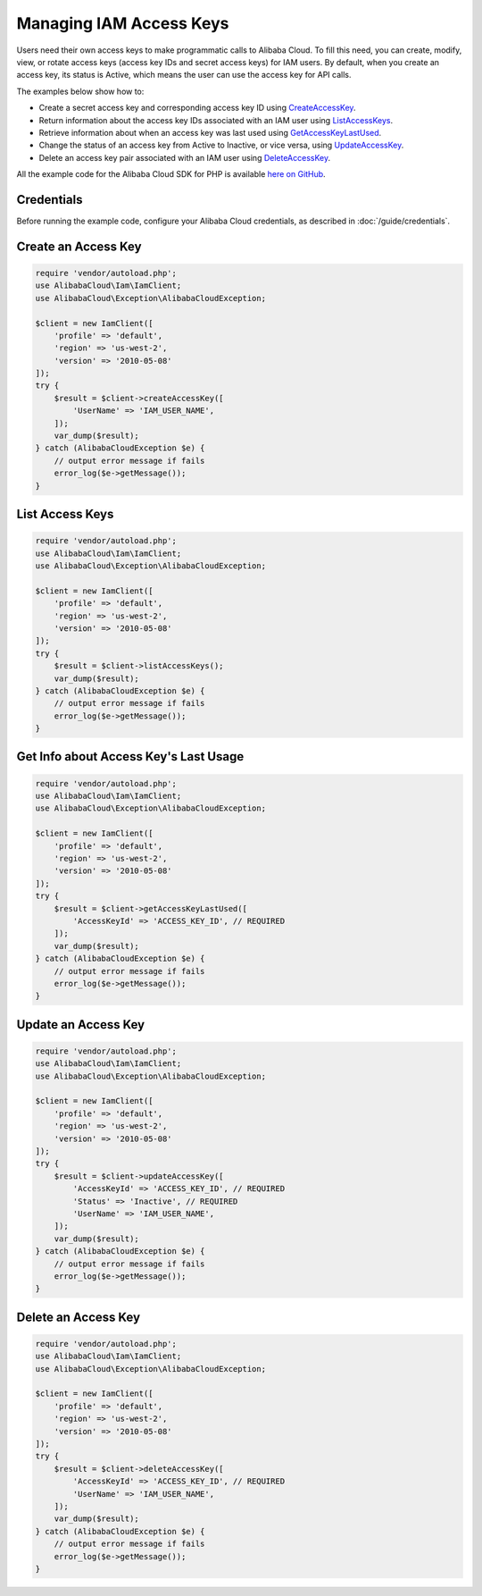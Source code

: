 .. Copyright 2010-2018 Alibaba.com, Inc. or its affiliates. All Rights Reserved.

   This work is licensed under a Creative Commons Attribution-NonCommercial-ShareAlike 4.0
   International License (the "License"). You may not use this file except in compliance with the
   License. A copy of the License is located at http://creativecommons.org/licenses/by-nc-sa/4.0/.

   This file is distributed on an "AS IS" BASIS, WITHOUT WARRANTIES OR CONDITIONS OF ANY KIND,
   either express or implied. See the License for the specific language governing permissions and
   limitations under the License.

========================
Managing IAM Access Keys
========================

.. meta::
   :description: Create, delete, and get information about IAM access keys.
   :keywords: Alibaba Cloud Identity and Access Management, Alibaba Cloud SDK for PHP examples

Users need their own access keys to make programmatic calls to Alibaba Cloud. To fill this need, you can create, modify, view, or rotate access keys (access key IDs and secret access keys) for IAM users. By default, when you create an access key, its status is Active, which means the user can use the access key for API calls.

The examples below show how to:

* Create a secret access key and corresponding access key ID using `CreateAccessKey <http://docs.aliyun.com/alibabacloud-sdk-php/v3/api/api-iam-2010-05-08.html#createaccesskey>`_.
* Return information about the access key IDs associated with an IAM user using `ListAccessKeys <http://docs.aliyun.com/alibabacloud-sdk-php/v3/api/api-iam-2010-05-08.html#listaccesskeys>`_.
* Retrieve information about when an access key was last used using `GetAccessKeyLastUsed <http://docs.aliyun.com/alibabacloud-sdk-php/v3/api/api-iam-2010-05-08.html#getaccesskeylastused>`_.
* Change the status of an access key from Active to Inactive, or vice versa, using `UpdateAccessKey <http://docs.aliyun.com/alibabacloud-sdk-php/v3/api/api-iam-2010-05-08.html#updateaccesskey>`_.
* Delete an access key pair associated with an IAM user using `DeleteAccessKey <http://docs.aliyun.com/alibabacloud-sdk-php/v3/api/api-iam-2010-05-08.html#deleteaccesskey>`_.

All the example code for the Alibaba Cloud SDK for PHP is available `here on GitHub <https://github.com/aliyundocs/aliyun-doc-sdk-examples/tree/master/php/example_code>`_.

Credentials
-----------

Before running the example code, configure your Alibaba Cloud credentials, as described in :doc:`/guide/credentials`.

Create an Access Key
--------------------

.. code-block:: php

    require 'vendor/autoload.php';
    use AlibabaCloud\Iam\IamClient;
    use AlibabaCloud\Exception\AlibabaCloudException;

    $client = new IamClient([
        'profile' => 'default',
        'region' => 'us-west-2',
        'version' => '2010-05-08'
    ]);
    try {
        $result = $client->createAccessKey([
            'UserName' => 'IAM_USER_NAME',
        ]);
        var_dump($result);
    } catch (AlibabaCloudException $e) {
        // output error message if fails
        error_log($e->getMessage());
    }

List Access Keys
----------------

.. code-block:: php

    require 'vendor/autoload.php';
    use AlibabaCloud\Iam\IamClient;
    use AlibabaCloud\Exception\AlibabaCloudException;

    $client = new IamClient([
        'profile' => 'default',
        'region' => 'us-west-2',
        'version' => '2010-05-08'
    ]);
    try {
        $result = $client->listAccessKeys();
        var_dump($result);
    } catch (AlibabaCloudException $e) {
        // output error message if fails
        error_log($e->getMessage());
    }

Get Info about Access Key's Last Usage
--------------------------------------

.. code-block:: php

    require 'vendor/autoload.php';
    use AlibabaCloud\Iam\IamClient;
    use AlibabaCloud\Exception\AlibabaCloudException;

    $client = new IamClient([
        'profile' => 'default',
        'region' => 'us-west-2',
        'version' => '2010-05-08'
    ]);
    try {
        $result = $client->getAccessKeyLastUsed([
            'AccessKeyId' => 'ACCESS_KEY_ID', // REQUIRED
        ]);
        var_dump($result);
    } catch (AlibabaCloudException $e) {
        // output error message if fails
        error_log($e->getMessage());
    }

Update an Access Key
--------------------

.. code-block:: php

    require 'vendor/autoload.php';
    use AlibabaCloud\Iam\IamClient;
    use AlibabaCloud\Exception\AlibabaCloudException;

    $client = new IamClient([
        'profile' => 'default',
        'region' => 'us-west-2',
        'version' => '2010-05-08'
    ]);
    try {
        $result = $client->updateAccessKey([
            'AccessKeyId' => 'ACCESS_KEY_ID', // REQUIRED
            'Status' => 'Inactive', // REQUIRED
            'UserName' => 'IAM_USER_NAME',
        ]);
        var_dump($result);
    } catch (AlibabaCloudException $e) {
        // output error message if fails
        error_log($e->getMessage());
    }

Delete an Access Key
--------------------

.. code-block:: php

    require 'vendor/autoload.php';
    use AlibabaCloud\Iam\IamClient;
    use AlibabaCloud\Exception\AlibabaCloudException;

    $client = new IamClient([
        'profile' => 'default',
        'region' => 'us-west-2',
        'version' => '2010-05-08'
    ]);
    try {
        $result = $client->deleteAccessKey([
            'AccessKeyId' => 'ACCESS_KEY_ID', // REQUIRED
            'UserName' => 'IAM_USER_NAME',
        ]);
        var_dump($result);
    } catch (AlibabaCloudException $e) {
        // output error message if fails
        error_log($e->getMessage());
    }
